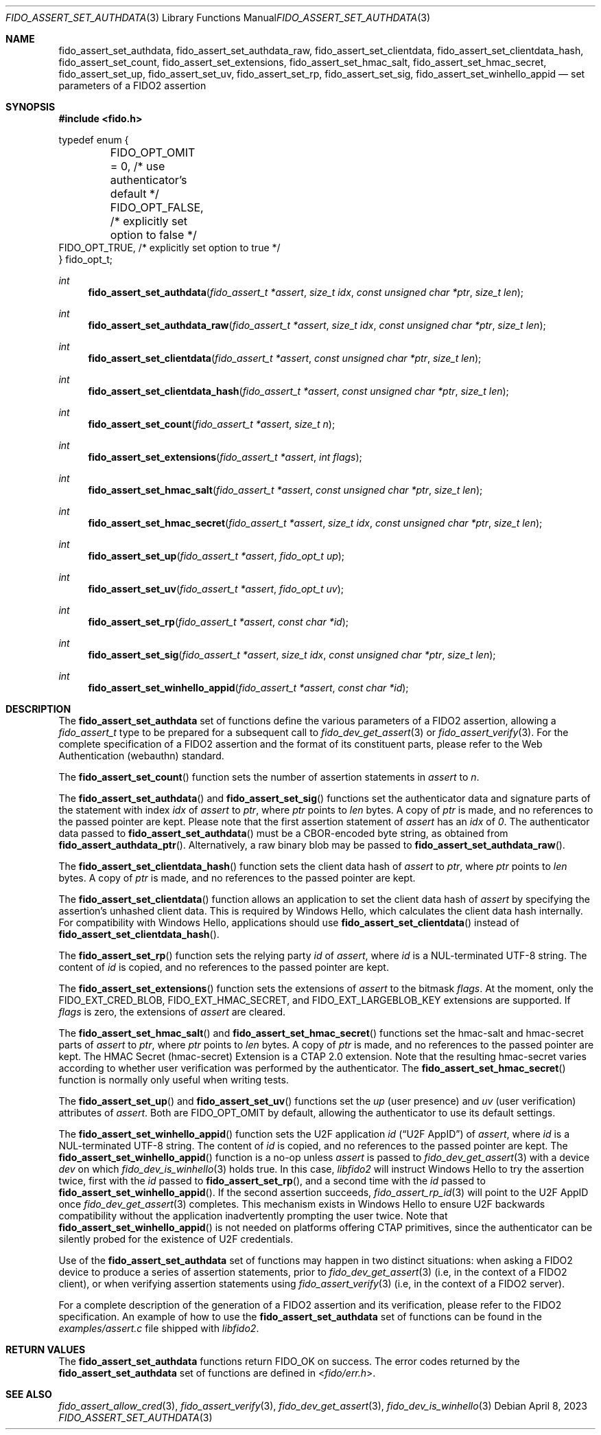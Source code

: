 .\" Copyright (c) 2018-2022 Yubico AB. All rights reserved.
.\"
.\" Redistribution and use in source and binary forms, with or without
.\" modification, are permitted provided that the following conditions are
.\" met:
.\"
.\"    1. Redistributions of source code must retain the above copyright
.\"       notice, this list of conditions and the following disclaimer.
.\"    2. Redistributions in binary form must reproduce the above copyright
.\"       notice, this list of conditions and the following disclaimer in
.\"       the documentation and/or other materials provided with the
.\"       distribution.
.\"
.\" THIS SOFTWARE IS PROVIDED BY THE COPYRIGHT HOLDERS AND CONTRIBUTORS
.\" "AS IS" AND ANY EXPRESS OR IMPLIED WARRANTIES, INCLUDING, BUT NOT
.\" LIMITED TO, THE IMPLIED WARRANTIES OF MERCHANTABILITY AND FITNESS FOR
.\" A PARTICULAR PURPOSE ARE DISCLAIMED. IN NO EVENT SHALL THE COPYRIGHT
.\" HOLDER OR CONTRIBUTORS BE LIABLE FOR ANY DIRECT, INDIRECT, INCIDENTAL,
.\" SPECIAL, EXEMPLARY, OR CONSEQUENTIAL DAMAGES (INCLUDING, BUT NOT
.\" LIMITED TO, PROCUREMENT OF SUBSTITUTE GOODS OR SERVICES; LOSS OF USE,
.\" DATA, OR PROFITS; OR BUSINESS INTERRUPTION) HOWEVER CAUSED AND ON ANY
.\" THEORY OF LIABILITY, WHETHER IN CONTRACT, STRICT LIABILITY, OR TORT
.\" (INCLUDING NEGLIGENCE OR OTHERWISE) ARISING IN ANY WAY OUT OF THE USE
.\" OF THIS SOFTWARE, EVEN IF ADVISED OF THE POSSIBILITY OF SUCH DAMAGE.
.\"
.\" SPDX-License-Identifier: BSD-2-Clause
.\"
.Dd $Mdocdate: April 8 2023 $
.Dt FIDO_ASSERT_SET_AUTHDATA 3
.Os
.Sh NAME
.Nm fido_assert_set_authdata ,
.Nm fido_assert_set_authdata_raw ,
.Nm fido_assert_set_clientdata ,
.Nm fido_assert_set_clientdata_hash ,
.Nm fido_assert_set_count ,
.Nm fido_assert_set_extensions ,
.Nm fido_assert_set_hmac_salt ,
.Nm fido_assert_set_hmac_secret ,
.Nm fido_assert_set_up ,
.Nm fido_assert_set_uv ,
.Nm fido_assert_set_rp ,
.Nm fido_assert_set_sig ,
.Nm fido_assert_set_winhello_appid
.Nd set parameters of a FIDO2 assertion
.Sh SYNOPSIS
.In fido.h
.Bd -literal
typedef enum {
	FIDO_OPT_OMIT = 0, /* use authenticator's default */
	FIDO_OPT_FALSE,    /* explicitly set option to false */
        FIDO_OPT_TRUE,     /* explicitly set option to true */
} fido_opt_t;
.Ed
.Ft int
.Fn fido_assert_set_authdata "fido_assert_t *assert" "size_t idx" "const unsigned char *ptr" "size_t len"
.Ft int
.Fn fido_assert_set_authdata_raw "fido_assert_t *assert" "size_t idx" "const unsigned char *ptr" "size_t len"
.Ft int
.Fn fido_assert_set_clientdata "fido_assert_t *assert" "const unsigned char *ptr" "size_t len"
.Ft int
.Fn fido_assert_set_clientdata_hash "fido_assert_t *assert" "const unsigned char *ptr" "size_t len"
.Ft int
.Fn fido_assert_set_count "fido_assert_t *assert" "size_t n"
.Ft int
.Fn fido_assert_set_extensions "fido_assert_t *assert" "int flags"
.Ft int
.Fn fido_assert_set_hmac_salt "fido_assert_t *assert" "const unsigned char *ptr" "size_t len"
.Ft int
.Fn fido_assert_set_hmac_secret "fido_assert_t *assert" "size_t idx" "const unsigned char *ptr" "size_t len"
.Ft int
.Fn fido_assert_set_up "fido_assert_t *assert" "fido_opt_t up"
.Ft int
.Fn fido_assert_set_uv "fido_assert_t *assert" "fido_opt_t uv"
.Ft int
.Fn fido_assert_set_rp "fido_assert_t *assert" "const char *id"
.Ft int
.Fn fido_assert_set_sig "fido_assert_t *assert" "size_t idx" "const unsigned char *ptr" "size_t len"
.Ft int
.Fn fido_assert_set_winhello_appid "fido_assert_t *assert" "const char *id"
.Sh DESCRIPTION
The
.Nm
set of functions define the various parameters of a FIDO2
assertion, allowing a
.Fa fido_assert_t
type to be prepared for a subsequent call to
.Xr fido_dev_get_assert 3
or
.Xr fido_assert_verify 3 .
For the complete specification of a FIDO2 assertion and the format
of its constituent parts, please refer to the Web Authentication
(webauthn) standard.
.Pp
The
.Fn fido_assert_set_count
function sets the number of assertion statements in
.Fa assert
to
.Fa n .
.Pp
The
.Fn fido_assert_set_authdata
and
.Fn fido_assert_set_sig
functions set the authenticator data and signature parts of the
statement with index
.Fa idx
of
.Fa assert
to
.Fa ptr ,
where
.Fa ptr
points to
.Fa len
bytes.
A copy of
.Fa ptr
is made, and no references to the passed pointer are kept.
Please note that the first assertion statement of
.Fa assert
has an
.Fa idx
of
.Em 0 .
The authenticator data passed to
.Fn fido_assert_set_authdata
must be a CBOR-encoded byte string, as obtained from
.Fn fido_assert_authdata_ptr .
Alternatively, a raw binary blob may be passed to
.Fn fido_assert_set_authdata_raw .
.Pp
The
.Fn fido_assert_set_clientdata_hash
function sets the client data hash of
.Fa assert
to
.Fa ptr ,
where
.Fa ptr
points to
.Fa len
bytes.
A copy of
.Fa ptr
is made, and no references to the passed pointer are kept.
.Pp
The
.Fn fido_assert_set_clientdata
function allows an application to set the client data hash of
.Fa assert
by specifying the assertion's unhashed client data.
This is required by Windows Hello, which calculates the client data
hash internally.
For compatibility with Windows Hello, applications should use
.Fn fido_assert_set_clientdata
instead of
.Fn fido_assert_set_clientdata_hash .
.Pp
The
.Fn fido_assert_set_rp
function sets the relying party
.Fa id
of
.Fa assert ,
where
.Fa id
is a NUL-terminated UTF-8 string.
The content of
.Fa id
is copied, and no references to the passed pointer are kept.
.Pp
The
.Fn fido_assert_set_extensions
function sets the extensions of
.Fa assert
to the bitmask
.Fa flags .
At the moment, only the
.Dv FIDO_EXT_CRED_BLOB ,
.Dv FIDO_EXT_HMAC_SECRET ,
and
.Dv FIDO_EXT_LARGEBLOB_KEY
extensions are supported.
If
.Fa flags
is zero, the extensions of
.Fa assert
are cleared.
.Pp
The
.Fn fido_assert_set_hmac_salt
and
.Fn fido_assert_set_hmac_secret
functions set the hmac-salt and hmac-secret parts of
.Fa assert
to
.Fa ptr ,
where
.Fa ptr
points to
.Fa len
bytes.
A copy of
.Fa ptr
is made, and no references to the passed pointer are kept.
The HMAC Secret
.Pq hmac-secret
Extension is a CTAP 2.0 extension.
Note that the resulting hmac-secret varies according to whether
user verification was performed by the authenticator.
The
.Fn fido_assert_set_hmac_secret
function is normally only useful when writing tests.
.Pp
The
.Fn fido_assert_set_up
and
.Fn fido_assert_set_uv
functions set the
.Fa up
(user presence) and
.Fa uv
(user verification)
attributes of
.Fa assert .
Both are
.Dv FIDO_OPT_OMIT
by default, allowing the authenticator to use its default settings.
.Pp
The
.Fn fido_assert_set_winhello_appid
function sets the U2F application
.Fa id
.Pq Dq U2F AppID
of
.Fa assert ,
where
.Fa id
is a NUL-terminated UTF-8 string.
The content of
.Fa id
is copied, and no references to the passed pointer are kept.
The
.Fn fido_assert_set_winhello_appid
function is a no-op unless
.Fa assert
is passed to
.Xr fido_dev_get_assert 3
with a device
.Fa dev
on which
.Xr fido_dev_is_winhello 3
holds true.
In this case,
.Em libfido2
will instruct Windows Hello to try the assertion twice,
first with the
.Fa id
passed to
.Fn fido_assert_set_rp ,
and a second time with the
.Fa id
passed to
.Fn fido_assert_set_winhello_appid .
If the second assertion succeeds,
.Xr fido_assert_rp_id 3
will point to the U2F AppID once
.Xr fido_dev_get_assert 3
completes.
This mechanism exists in Windows Hello to ensure U2F backwards
compatibility without the application inadvertently prompting the
user twice.
Note that
.Fn fido_assert_set_winhello_appid
is not needed on platforms offering CTAP primitives, since the
authenticator can be silently probed for the existence of U2F
credentials.
.Pp
Use of the
.Nm
set of functions may happen in two distinct situations:
when asking a FIDO2 device to produce a series of assertion
statements, prior to
.Xr fido_dev_get_assert 3
(i.e, in the context of a FIDO2 client), or when verifying assertion
statements using
.Xr fido_assert_verify 3
(i.e, in the context of a FIDO2 server).
.Pp
For a complete description of the generation of a FIDO2 assertion
and its verification, please refer to the FIDO2 specification.
An example of how to use the
.Nm
set of functions can be found in the
.Pa examples/assert.c
file shipped with
.Em libfido2 .
.Sh RETURN VALUES
The
.Nm
functions return
.Dv FIDO_OK
on success.
The error codes returned by the
.Nm
set of functions are defined in
.In fido/err.h .
.Sh SEE ALSO
.Xr fido_assert_allow_cred 3 ,
.Xr fido_assert_verify 3 ,
.Xr fido_dev_get_assert 3 ,
.Xr fido_dev_is_winhello 3
